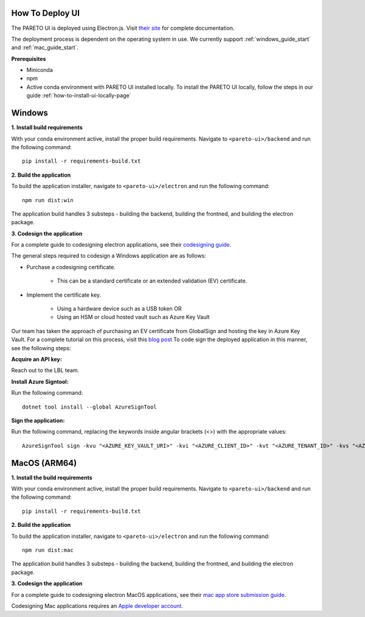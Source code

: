 ================
How To Deploy UI
================

The PARETO UI is deployed using Electron.js. Visit `their site <https://www.electronjs.org/docs/latest/>`_ for complete documentation.

The deployment process is dependent on the operating system in use. We currently support :ref:`windows_guide_start` and :ref:`mac_guide_start`.

**Prerequisites**

- Miniconda
- npm
- Active conda environment with PARETO UI installed locally. To install the PARETO UI locally, follow the steps in our guide :ref:`how-to-install-ui-locally-page`


.. _windows_guide_start:

=======
Windows
=======

.. _windows_build_requirements:

**1. Install build requirements**

With your conda environment active, install the proper build requirements. Navigate to ``<pareto-ui>/backend`` and run the following command::

    pip install -r requirements-build.txt


.. _windows_application_build:

**2. Build the application**

To build the application installer, navigate to ``<pareto-ui>/electron`` and run the following command::

    npm run dist:win

The application build handles 3 substeps - building the backend, building the frontned, and building the electron package. 


.. _windows_code_sign:

**3. Codesign the application**

For a complete guide to codesigning electron applications, see their `codesigning guide <https://www.electronjs.org/docs/latest/tutorial/code-signing>`_.

The general steps required to codesign a Windows application are as follows:

* Purchase a codesigning certificate. 

    * This can be a standard certificate or an extended validation (EV) certificate. 

* Implement the certificate key. 

    * Using a hardware device such as a USB token OR

    * Using an HSM or cloud hosted vault such as Azure Key Vault

Our team has taken the approach of purchasing an EV certificate from GlobalSign and hosting the key in Azure Key Vault. For a complete tutorial on this process, visit  this `blog post <https://melatonin.dev/blog/how-to-code-sign-windows-installers-with-an-ev-cert-on-github-actions/>`_ To code sign the deployed application in this manner, see the following steps:

**Acquire an API key:**

Reach out to the LBL team.

**Install Azure Signtool:**

Run the following command::

    dotnet tool install --global AzureSignTool

**Sign the application:**

Run the following command, replacing the keywords inside angular brackets (<>) with the appropriate values::

    AzureSignTool sign -kvu "<AZURE_KEY_VAULT_URI>" -kvi "<AZURE_CLIENT_ID>" -kvt "<AZURE_TENANT_ID>" -kvs "<AZURE_CLIENT_SECRET>" -kvc $<AZURE_CERT_NAME> -tr http://timestamp.digicert.com -v <path-to-application>

.. _mac_guide_start:

=============
MacOS (ARM64)
=============

.. _mac_build_requirements:

**1. Install the build requirements**

With your conda environment active, install the proper build requirements. Navigate to ``<pareto-ui>/backend`` and run the following command::

    pip install -r requirements-build.txt


.. _mac_application_build:

**2. Build the application**

To build the application installer, navigate to ``<pareto-ui>/electron`` and run the following command::

    npm run dist:mac

The application build handles 3 substeps - building the backend, building the frontned, and building the electron package. 


.. _mac_code_sign:

**3. Codesign the application**

For a complete guide to codesigning electron MacOS applications, see their `mac app store submission guide <https://www.electronjs.org/docs/latest/tutorial/mac-app-store-submission-guide>`_.

Codesigning Mac applications requires an `Apple developer account <https://developer.apple.com/>`_. 